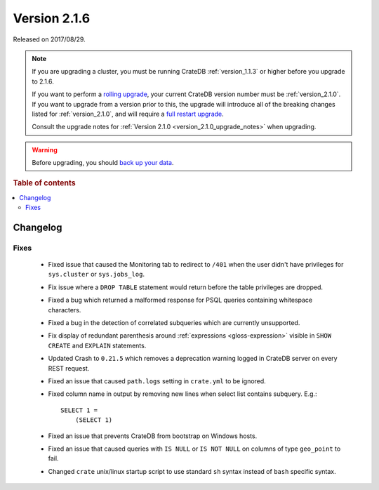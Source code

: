 .. _version_2.1.6:

=============
Version 2.1.6
=============

Released on 2017/08/29.

.. NOTE::

    If you are upgrading a cluster, you must be running CrateDB
    :ref:`version_1.1.3` or higher before you upgrade to 2.1.6.

    If you want to perform a `rolling upgrade`_, your current CrateDB version
    number must be :ref:`version_2.1.0`.  If you want to upgrade from a version
    prior to this, the upgrade will introduce all of the breaking changes listed
    for :ref:`version_2.1.0`, and will require a `full restart upgrade`_.

    Consult the upgrade notes for :ref:`Version 2.1.0
    <version_2.1.0_upgrade_notes>` when upgrading.

.. WARNING::

    Before upgrading, you should `back up your data`_.

.. _rolling upgrade: https://crate.io/docs/crate/howtos/en/latest/admin/rolling-upgrade.html
.. _full restart upgrade: https://crate.io/docs/crate/howtos/en/latest/admin/full-restart-upgrade.html
.. _back up your data: https://crate.io/docs/crate/reference/en/latest/admin/snapshots.html

.. rubric:: Table of contents

.. contents::
   :local:

Changelog
=========

Fixes
-----

 - Fixed issue that caused the Monitoring tab to redirect to ``/401`` when
   the user didn't have privileges for ``sys.cluster`` or ``sys.jobs_log``.

 - Fix issue where a ``DROP TABLE`` statement would return before the table
   privileges are dropped.

 - Fixed a bug which returned a malformed response for PSQL queries containing
   whitespace characters.

 - Fixed a bug in the detection of correlated subqueries which are currently
   unsupported.

 - Fix display of redundant parenthesis around :ref:`expressions
   <gloss-expression>` visible in ``SHOW CREATE`` and ``EXPLAIN`` statements.

 - Updated Crash to ``0.21.5`` which removes a deprecation warning logged in
   CrateDB server on every REST request.

 - Fixed an issue that caused ``path.logs`` setting in ``crate.yml`` to be
   ignored.

 - Fixed column name in output by removing new lines when select list contains
   subquery. E.g.::

     SELECT 1 =
         (SELECT 1)

 - Fixed an issue that prevents CrateDB from bootstrap on Windows hosts.

 - Fixed an issue that caused queries with ``IS NULL`` or ``IS NOT NULL`` on
   columns of type ``geo_point`` to fail.

 - Changed ``crate`` unix/linux startup script to use standard ``sh`` syntax
   instead of ``bash`` specific syntax.
